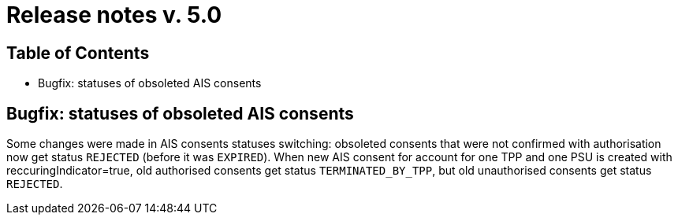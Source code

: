 = Release notes v. 5.0

== Table of Contents

* Bugfix: statuses of obsoleted AIS consents

== Bugfix: statuses of obsoleted AIS consents

Some changes were made in AIS consents statuses switching: obsoleted consents that were not confirmed with authorisation
now get status `REJECTED` (before it was `EXPIRED`).
When new AIS consent for account for one TPP and one PSU is created with reccuringIndicator=true, old authorised consents
get status `TERMINATED_BY_TPP`, but old unauthorised consents get status `REJECTED`.
